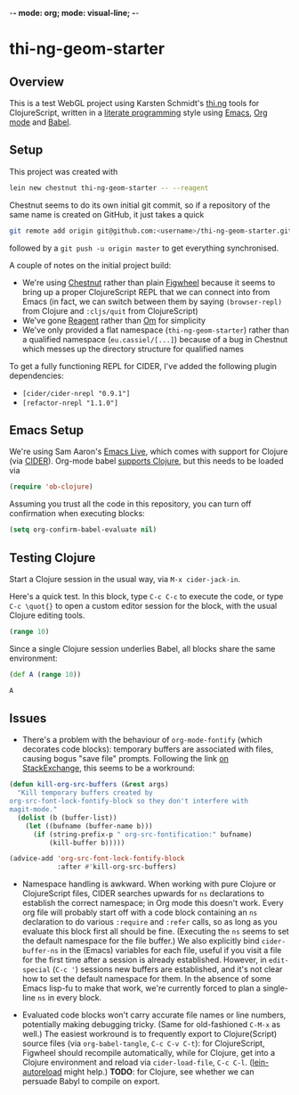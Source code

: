 -*- mode: org; mode: visual-line; -*-
#+STARTUP: indent
#+PROPERTY: header-args:emacs-lisp :results output silent
#+PROPERTY: header-args:clojure :results value verbatim replace

* thi-ng-geom-starter
** Overview

This is a test WebGL project using Karsten Schmidt's [[https://github.com/thi-ng][thi.ng]] tools for ClojureScript, written in a [[https://en.wikipedia.org/wiki/Literate_programming][literate programming]] style using [[https://www.gnu.org/software/emacs/][Emacs]], [[http://orgmode.org/][Org mode]] and [[http://orgmode.org/worg/org-contrib/babel/intro.html][Babel]].

** Setup

This project was created with

#+BEGIN_SRC sh
  lein new chestnut thi-ng-geom-starter -- --reagent
#+END_SRC

Chestnut seems to do its own initial git commit, so if a repository of the same name is created on GitHub, it just takes a quick

#+BEGIN_SRC sh
  git remote add origin git@github.com:<username>/thi-ng-geom-starter.git
#+END_SRC

followed by a ~git push -u origin master~ to get everything synchronised.

A couple of notes on the initial project build:

- We're using [[https://github.com/plexus/chestnut][Chestnut]] rather than plain [[https://github.com/bhauman/lein-figwheel][Figwheel]] because it seems to bring up a proper ClojureScript REPL that we can connect into from Emacs (in fact, we can switch between them by saying ~(browser-repl)~ from Clojure and ~:cljs/quit~ from ClojureScript)
- We've gone [[https://reagent-project.github.io/][Reagent]] rather than [[https://github.com/omcljs/om][Om]] for simplicity
- We've only provided a flat namespace (~thi-ng-geom-starter~) rather than a qualified namespace (~eu.cassiel/[...]~) because of a bug in Chestnut which messes up the directory structure for qualified names

To get a fully functioning REPL for CIDER, I've added the following plugin dependencies:

- ~[cider/cider-nrepl "0.9.1"]~
- ~[refactor-nrepl "1.1.0"]~

** Emacs Setup

We're using Sam Aaron's [[http://overtone.github.io/emacs-live/][Emacs Live]], which comes with support for Clojure (via [[https://github.com/clojure-emacs/cider][CIDER]]). Org-mode babel [[http://orgmode.org/worg/org-contrib/babel/languages/ob-doc-clojure.html][supports Clojure]], but this needs to be loaded via

#+BEGIN_SRC emacs-lisp
  (require 'ob-clojure)
#+END_SRC

Assuming you trust all the code in this repository, you can turn off confirmation when executing blocks:

#+BEGIN_SRC emacs-lisp
  (setq org-confirm-babel-evaluate nil)
#+END_SRC

** Testing Clojure

Start a Clojure session in the usual way, via ~M-x cider-jack-in~.

Here's a quick test. In this block, type ~C-c C-c~ to execute the code, or type ~C-c \quot{}~ to open a custom editor session for the block, with the usual Clojure editing tools.

#+BEGIN_SRC clojure
  (range 10)
#+END_SRC

#+RESULTS:
: (0 1 2 3 4 5 6 7 8 9)

Since a single Clojure session underlies Babel, all blocks share the same environment:

#+BEGIN_SRC clojure
  (def A (range 10))
#+END_SRC

#+RESULTS:
: #'user/A

#+BEGIN_SRC clojure
A
#+END_SRC

#+RESULTS:
: (0 1 2 3 4 5 6 7 8 9)

** COMMENT ClojureScript, Figwheel and Chestnut

To start the Figwheel server:

#+BEGIN_SRC clojure
  (user/run)
#+END_SRC

#+RESULTS:
: nil

To switch from Clojure to ClojureScript:

#+BEGIN_SRC clojure :results output verbatim
  (user/browser-repl)
#+END_SRC

#+RESULTS:
#+begin_example
Launching ClojureScript REPL for build: app
Figwheel Controls:
          (stop-autobuild)                ;; stops Figwheel autobuilder
          (start-autobuild [id ...])      ;; starts autobuilder focused on optional ids
          (switch-to-build id ...)        ;; switches autobuilder to different build
          (reset-autobuild)               ;; stops, cleans, and starts autobuilder
          (reload-config)                 ;; reloads build config and resets autobuild
          (build-once [id ...])           ;; builds source one time
          (clean-builds [id ..])          ;; deletes compiled cljs target files
          (print-config [id ...])         ;; prints out build configurations
          (fig-status)                    ;; displays current state of system
  Switch REPL build focus:
          :cljs/quit                      ;; allows you to switch REPL to another build
    Docs: (doc function-name-here)
    Exit: Control+C or :cljs/quit
 Results: Stored in vars *1, *2, *3, *e holds last exception object
Prompt will show when Figwheel connects to your application
To quit, type: :cljs/quit
#+end_example

Note: this requires a browser to be running and connected to ~http://localhost:3449~.

And back:

#+BEGIN_SRC clojure :results output silent
:cljs/quit
#+END_SRC

To see which environment we're currently in:

#+BEGIN_SRC clojure :results value verbatim
  #? (:clj "Clojure" :cljs "ClojureScript")
#+END_SRC

#+RESULTS:
: "ClojureScript"

** Issues

- There's a problem with the behaviour of ~org-mode-fontify~ (which decorates code blocks): temporary buffers are associated with files, causing bogus "save file" prompts. Following the link [[http://emacs.stackexchange.com/questions/20593/org-src-fontify-natively-makes-magit-think-there-are-unsaved-files][on StackExchange]], this seems to be a workround:

#+BEGIN_SRC emacs-lisp
  (defun kill-org-src-buffers (&rest args)
    "Kill temporary buffers created by
  org-src-font-lock-fontify-block so they don't interfere with
  magit-mode."
    (dolist (b (buffer-list))
      (let ((bufname (buffer-name b)))
        (if (string-prefix-p " org-src-fontification:" bufname)
            (kill-buffer b)))))

  (advice-add 'org-src-font-lock-fontify-block
              :after #'kill-org-src-buffers)
#+END_SRC

- Namespace handling is awkward. When working with pure Clojure or ClojureScript files, CIDER searches upwards for ~ns~ declarations to establish the correct namespace; in Org mode this doesn't work. Every org file will probably start off with a code block containing an ~ns~ declaration to do various ~:require~ and ~:refer~ calls, so as long as you evaluate this block first all should be fine. (Executing the ~ns~ seems to set the default namespace for the file buffer.) We also explicitly bind ~cider-buffer-ns~ in the (Emacs) variables for each file, useful if you visit a file for the first time after a session is already established. However, in ~edit-special~ (~C-c '~) sessions new buffers are established, and it's not clear how to set the default namespace for them. In the absence of some Emacs lisp-fu to make that work, we're currently forced to plan a single-line ~ns~ in every block.

- Evaluated code blocks won't carry accurate file names or line numbers, potentially making debugging tricky. (Same for old-fashioned ~C-M-x~ as well.) The easiest workround is to frequently export to Clojure(Script) source files (via ~org-babel-tangle~, ~C-c C-v C-t~): for ClojureScript, Figwheel should recompile automatically, while for Clojure, get into a Clojure environment and reload via ~cider-load-file~, ~C-c C-l~. ([[https://github.com/pyronicide/lein-autoreload][lein-autoreload]] might help.) *TODO*: for Clojure, see whether we can persuade Babyl to compile on export.

